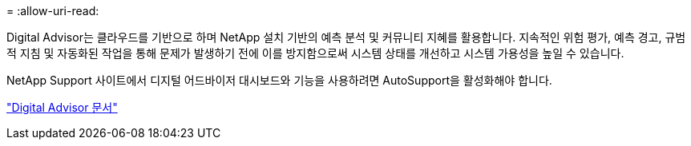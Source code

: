 = 
:allow-uri-read: 


Digital Advisor는 클라우드를 기반으로 하며 NetApp 설치 기반의 예측 분석 및 커뮤니티 지혜를 활용합니다. 지속적인 위험 평가, 예측 경고, 규범적 지침 및 자동화된 작업을 통해 문제가 발생하기 전에 이를 방지함으로써 시스템 상태를 개선하고 시스템 가용성을 높일 수 있습니다.

NetApp Support 사이트에서 디지털 어드바이저 대시보드와 기능을 사용하려면 AutoSupport을 활성화해야 합니다.

https://docs.netapp.com/us-en/active-iq/index.html["Digital Advisor 문서"^]
